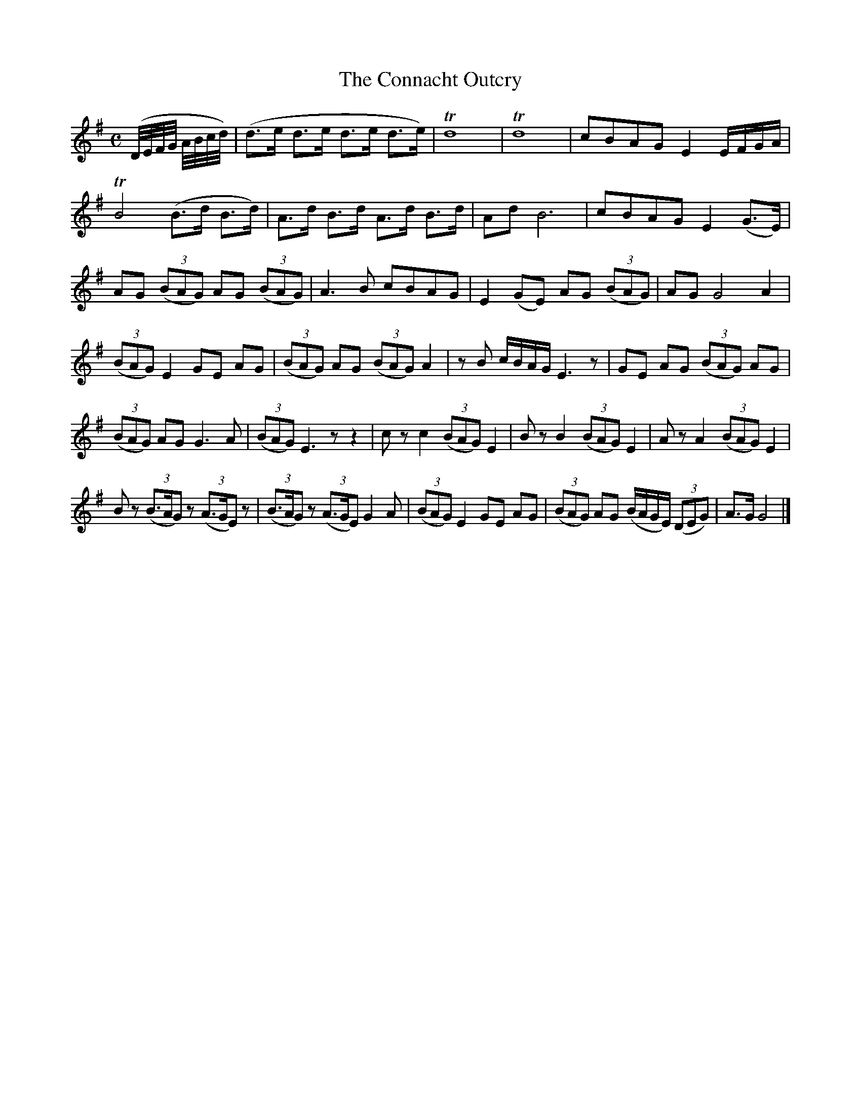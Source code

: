 X:1848
T:The Connacht Outcry
M:C
L:1/8
B:O'Neill's 1848
K:G
(D//E//F//G// A//B//c//d//) | (d>e d>e d>e d>e) | Td8 | Td8 | cBAG E2 E/F/G/A/ |
TB4 (B>d B>d) | A>d B>d A>d B>d | Ad B6 | cBAG E2 (G>E) |
AG ((3BAG) AG ((3BAG) | A3 B cBAG | E2 (GE) AG ((3BAG) | AG G4 A2 |
((3BAG) E2 GE AG | ((3BAG) AG ((3BAG) A2 | z B c/B/A/G/ E3 z | GE AG ((3BAG) AG|
((3BAG) AG G3 A | ((3BAG) E3 z z2 | c z c2 ((3BAG) E2 | B z B2 ((3BAG) E2 |\
A z A2 ((3BAG) E2 |
B z ((3B>AG) z ((3A>GE) z | ((3B>AG) z ((3A>GE) G2 A | ((3BAG) E2 GE AG |\
((3BAG) AG (B/A/G/E/) ((3DEG) | A>G G4 |]
